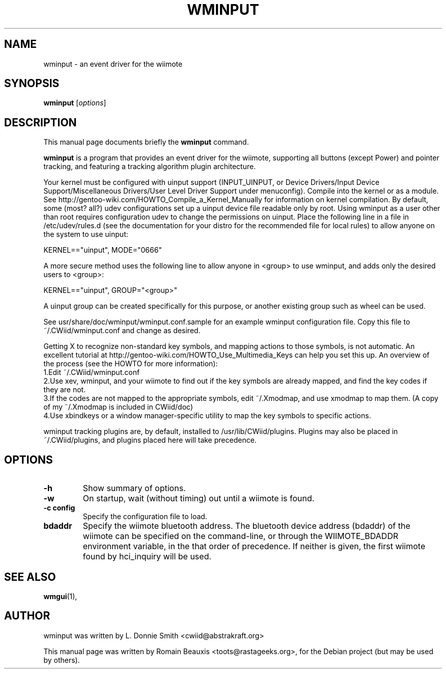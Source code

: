 .\"                                      Hey, EMACS: -*- nroff -*-
.\" First parameter, NAME, should be all caps
.\" Second parameter, SECTION, should be 1-8, maybe w/ subsection
.\" other parameters are allowed: see man(7), man(1)
.TH WMINPUT 1 "janvier 18, 2007"
.\" Please adjust this date whenever revising the manpage.
.\"
.\" Some roff macros, for reference:
.\" .nh        disable hyphenation
.\" .hy        enable hyphenation
.\" .ad l      left justify
.\" .ad b      justify to both left and right margins
.\" .nf        disable filling
.\" .fi        enable filling
.\" .br        insert line break
.\" .sp <n>    insert n+1 empty lines
.\" for manpage-specific macros, see man(7)
.SH NAME
wminput \- an event driver for the wiimote
.SH SYNOPSIS
.B wminput
.RI [ options ]
.br
.SH DESCRIPTION
This manual page documents briefly the
.B wminput
command.
.PP
.\" TeX users may be more comfortable with the \fB<whatever>\fP and
.\" \fI<whatever>\fP escape sequences to invode bold face and italics, 
.\" respectively.
\fBwminput\fP is a program that provides an event driver for the wiimote, supporting all buttons (except Power) and pointer tracking, and featuring a tracking algorithm plugin architecture.
.PP
Your kernel must be configured with uinput support (INPUT_UINPUT, or Device Drivers/Input Device Support/Miscellaneous Drivers/User Level Driver Support under menuconfig).  Compile into the kernel or as a module.  See http://gentoo-wiki.com/HOWTO_Compile_a_Kernel_Manually for information on kernel compilation.
By default, some (most? all?) udev configurations set up a uinput device file readable only by root.  Using wminput as a user other than root requires configuration udev to change the permissions on uinput.  Place the following line in a file in /etc/udev/rules.d (see the documentation for your distro for the recommended file for local rules) to allow anyone on the system to use uinput:
.PP
KERNEL=="uinput", MODE="0666"
.PP
A more secure method uses the following line to allow anyone in <group> to use wminput, and adds only the desired users to <group>:
.PP
KERNEL=="uinput", GROUP="<group>"
.PP
A uinput group can be created specifically for this purpose, or another existing group such as wheel can be used.
.PP
See usr/share/doc/wminput/wminput.conf.sample for an example wminput configuration file.  Copy this file to ~/.CWiid/wminput.conf and change as desired.
.PP
Getting X to recognize non-standard key symbols, and mapping actions to those symbols, is not automatic.  An excellent tutorial at http://gentoo-wiki.com/HOWTO_Use_Multimedia_Keys can help you set this up.  An overview of the process (see the HOWTO for more information):
.br
1.Edit ~/.CWiid/wminput.conf
.br
2.Use xev, wminput, and your wiimote to find out if the key symbols are already mapped, and find the key codes if they are not.
.br
3.If the codes are not mapped to the appropriate symbols, edit ~/.Xmodmap, and use xmodmap to map them.  (A copy of my ~/.Xmodmap is included in CWiid/doc)
.br
4.Use xbindkeys or a window manager-specific utility to map the key symbols to specific actions.
.PP
wminput tracking plugins are, by default, installed to /usr/lib/CWiid/plugins.  Plugins may also be placed in ~/.CWiid/plugins, and plugins placed here will take precedence.

.SH OPTIONS
.TP
.B \-h
Show summary of options.
.TP
.B \-w
On startup, wait (without timing) out until a wiimote is found.
.TP
.B \-c config
Specify the configuration file to load. 
.TP
.B bdaddr
Specify the wiimote bluetooth address. The bluetooth device address (bdaddr) of the wiimote can be specified on the command-line, or through the WIIMOTE_BDADDR environment variable, in the that order of precedence.  If neither is given, the first wiimote found by hci_inquiry will be used.

.SH SEE ALSO
.BR wmgui (1),
.br
.SH AUTHOR
wminput was written by L. Donnie Smith <cwiid@abstrakraft.org>
.PP
This manual page was written by Romain Beauxis <toots@rastageeks.org>,
for the Debian project (but may be used by others).
